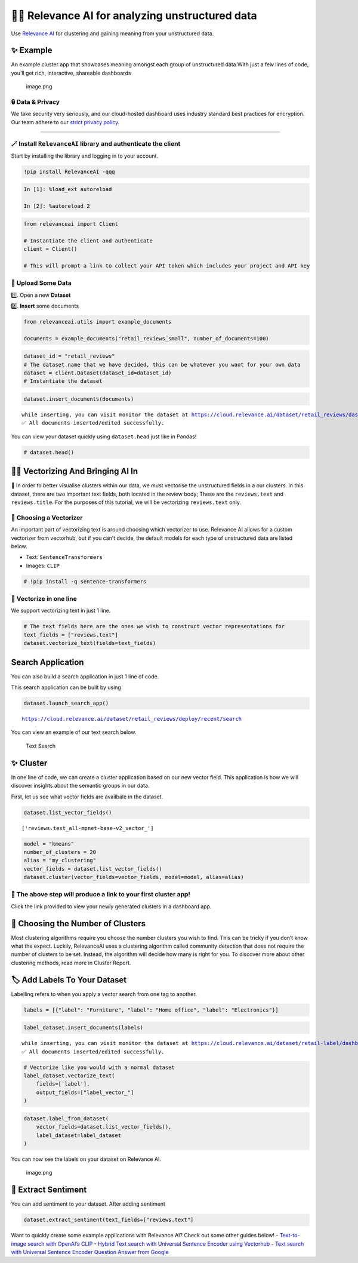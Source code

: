 🏃‍♀️ Relevance AI for analyzing unstructured data
===============================================

Use `Relevance AI <https://cloud.relevance.ai/>`__ for clustering and
gaining meaning from your unstructured data.

✨ Example
----------

An example cluster app that showcases meaning amongst each group of
unstructured data With just a few lines of code, you’ll get rich,
interactive, shareable dashboards

.. figure:: dashboard_screenshot.png
   :alt: image.png

   image.png

🔒 Data & Privacy
~~~~~~~~~~~~~~~~~

We take security very seriously, and our cloud-hosted dashboard uses
industry standard best practices for encryption. Our team adhere to our
`strict privacy policy <https://relevance.ai/data-security-policy/>`__.

--------------

🪄 Install ``RelevanceAI`` library and authenticate the client
~~~~~~~~~~~~~~~~~~~~~~~~~~~~~~~~~~~~~~~~~~~~~~~~~~~~~~~~~~~~~~

Start by installing the library and logging in to your account.

.. code:: ipython3

    !pip install RelevanceAI -qqq

.. code:: ipython3

    In [1]: %load_ext autoreload

    In [2]: %autoreload 2

.. code:: ipython3

    from relevanceai import Client

    # Instantiate the client and authenticate
    client = Client()

    # This will prompt a link to collect your API token which includes your project and API key

📩 Upload Some Data
~~~~~~~~~~~~~~~~~~~

1️⃣. Open a new **Dataset**

2️⃣. **Insert** some documents

.. code:: ipython3

    from relevanceai.utils import example_documents

    documents = example_documents("retail_reviews_small", number_of_documents=100)

.. code:: ipython3

    dataset_id = "retail_reviews"
    # The dataset name that we have decided, this can be whatever you want for your own data
    dataset = client.Dataset(dataset_id=dataset_id)
    # Instantiate the dataset

.. code:: ipython3

    dataset.insert_documents(documents)


.. parsed-literal::

    while inserting, you can visit monitor the dataset at https://cloud.relevance.ai/dataset/retail_reviews/dashboard/monitor/
    ✅ All documents inserted/edited successfully.


You can view your dataset quickly using ``dataset.head`` just like in
Pandas!

.. code:: ipython3

    # dataset.head()

👨‍🔬 Vectorizing And Bringing AI In
---------------------------------

💪 In order to better visualise clusters within our data, we must
vectorise the unstructured fields in a our clusters. In this dataset,
there are two important text fields, both located in the review body;
These are the ``reviews.text`` and ``reviews.title``. For the purposes
of this tutorial, we will be vectorizing ``reviews.text`` only.

🤔 Choosing a Vectorizer
~~~~~~~~~~~~~~~~~~~~~~~~

An important part of vectorizing text is around choosing which
vectorizer to use. Relevance AI allows for a custom vectorizer from
vectorhub, but if you can’t decide, the default models for each type of
unstructured data are listed below.

-  Text: ``SentenceTransformers``
-  Images: ``CLIP``

.. code:: ipython3

    # !pip install -q sentence-transformers

🤩 Vectorize in one line
~~~~~~~~~~~~~~~~~~~~~~~~

We support vectorizing text in just 1 line.

.. code:: ipython3

    # The text fields here are the ones we wish to construct vector representations for
    text_fields = ["reviews.text"]
    dataset.vectorize_text(fields=text_fields)

Search Application
------------------

You can also build a search application in just 1 line of code.

This search application can be built by using

.. code:: ipython3

    dataset.launch_search_app()


.. parsed-literal::

    https://cloud.relevance.ai/dataset/retail_reviews/deploy/recent/search


You can view an example of our text search below.

.. figure:: text-search-gif.gif
   :alt: Text Search

   Text Search

✨ Cluster
----------

In one line of code, we can create a cluster application based on our
new vector field. This application is how we will discover insights
about the semantic groups in our data.

First, let us see what vector fields are availbale in the dataset.

.. code:: ipython3

    dataset.list_vector_fields()




.. parsed-literal::

    ['reviews.text_all-mpnet-base-v2_vector_']



.. code:: ipython3

    model = "kmeans"
    number_of_clusters = 20
    alias = "my_clustering"
    vector_fields = dataset.list_vector_fields()
    dataset.cluster(vector_fields=vector_fields, model=model, alias=alias)

🔗 The above step will produce a link to your first cluster app!
~~~~~~~~~~~~~~~~~~~~~~~~~~~~~~~~~~~~~~~~~~~~~~~~~~~~~~~~~~~~~~~~

Click the link provided to view your newly generated clusters in a
dashboard app.

🤔 Choosing the Number of Clusters
----------------------------------

Most clustering algorithms require you choose the number clusters you
wish to find. This can be tricky if you don’t know what the expect.
Luckily, RelevanceAI uses a clustering algorithm called community
detection that does not require the number of clusters to be set.
Instead, the algorithm will decide how many is right for you. To
discover more about other clustering methods, read more in Cluster
Report.

🏷️ Add Labels To Your Dataset
-----------------------------

Labelling refers to when you apply a vector search from one tag to
another.

.. code:: ipython3

    labels = [{"label": "Furniture", "label": "Home office", "label": "Electronics"}]

.. code:: ipython3

    label_dataset.insert_documents(labels)


.. parsed-literal::

    while inserting, you can visit monitor the dataset at https://cloud.relevance.ai/dataset/retail-label/dashboard/monitor/
    ✅ All documents inserted/edited successfully.


.. code:: ipython3

    # Vectorize like you would with a normal dataset
    label_dataset.vectorize_text(
        fields=['label'],
        output_fields=["label_vector_"]
    )

.. code:: ipython3

    dataset.label_from_dataset(
        vector_fields=dataset.list_vector_fields(),
        label_dataset=label_dataset
    )

You can now see the labels on your dataset on Relevance AI.

.. figure:: attachment:image.png
   :alt: image.png

   image.png

🌹 Extract Sentiment
--------------------

You can add sentiment to your dataset. After adding sentiment

.. code:: ipython3

    dataset.extract_sentiment(text_fields=["reviews.text"]

Want to quickly create some example applications with Relevance AI?
Check out some other guides below! - `Text-to-image search with OpenAI’s
CLIP <https://docs.relevance.ai/docs/quickstart-text-to-image-search>`__
- `Hybrid Text search with Universal Sentence Encoder using
Vectorhub <https://docs.relevance.ai/docs/quickstart-text-search>`__ -
`Text search with Universal Sentence Encoder Question Answer from
Google <https://docs.relevance.ai/docs/quickstart-question-answering>`__

